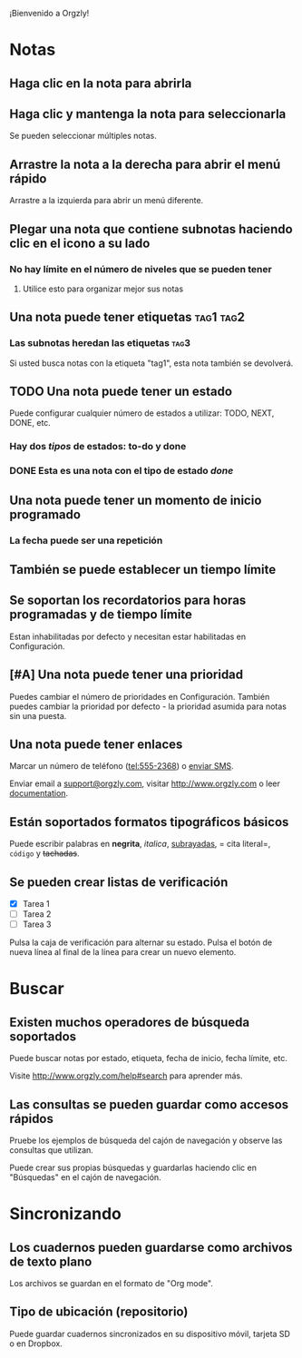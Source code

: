 ¡Bienvenido a Orgzly!

* Notas
** Haga clic en la nota para abrirla
** Haga clic y mantenga la nota para seleccionarla

Se pueden seleccionar múltiples notas.

** Arrastre la nota a la derecha para abrir el menú rápido

Arrastre a la izquierda para abrir un menú diferente.

** Plegar una nota que contiene subnotas haciendo clic en el icono a su lado
*** No hay límite en el número de niveles que se pueden tener
**** Utilice esto para organizar mejor sus notas

** Una nota puede tener etiquetas :tag1:tag2:
*** Las subnotas heredan las etiquetas :tag3:

Si usted busca notas con la etiqueta "tag1", esta nota también se devolverá.

** TODO Una nota puede tener un estado

Puede configurar cualquier número de estados a utilizar: TODO, NEXT, DONE, etc.

*** Hay dos /tipos/ de estados: to-do y done

*** DONE Esta es una nota con el tipo de estado /done/
CLOSED: [2018-01-24 Wed 17:00]

** Una nota puede tener un momento de inicio programado
SCHEDULED: <2015-02-20 Fri 15:15>

*** La fecha puede ser una repetición
SCHEDULED: <2015-02-16 Mon .+2d>

** También se puede establecer un tiempo límite
DEADLINE: <2015-02-20 Fri>

** Se soportan los recordatorios para horas programadas y de tiempo límite

Estan inhabilitadas por defecto y necesitan estar habilitadas en Configuración.

** [#A] Una nota puede tener una prioridad

Puedes cambiar el número de prioridades en Configuración. También puedes cambiar la prioridad por defecto - la prioridad asumida para notas sin una puesta.

** Una nota puede tener enlaces

Marcar un número de teléfono (tel:555-2368) o [[sms:555-2368][enviar SMS]].

Enviar email a [[mailto:support@orgzly.com][support@orgzly.com]], visitar http://www.orgzly.com o leer [[http://www.orgzly.com/help][documentation]].

** Están soportados formatos tipográficos básicos

Puede escribir palabras en *negrita*, /italica/, _subrayadas_, = cita literal=, ~código~ y +tachadas+.

** Se pueden crear listas de verificación

- [X] Tarea 1
- [ ] Tarea 2
- [ ] Tarea 3

Pulsa la caja de verificación para alternar su estado. Pulsa el botón de nueva línea al final de la línea para crear un nuevo elemento.

* Buscar
** Existen muchos operadores de búsqueda soportados

Puede buscar notas por estado, etiqueta, fecha de inicio, fecha límite, etc.

Visite http://www.orgzly.com/help#search para aprender más.

** Las consultas se pueden guardar como accesos rápidos

Pruebe los ejemplos de búsqueda del cajón de navegación y observe las consultas que utilizan.

Puede crear sus propias búsquedas y guardarlas haciendo clic en "Búsquedas" en el cajón de navegación.

* Sincronizando

** Los cuadernos pueden guardarse como archivos de texto plano

Los archivos se guardan en el formato de "Org mode".

** Tipo de ubicación (repositorio)

Puede guardar cuadernos sincronizados en su dispositivo móvil, tarjeta SD o en Dropbox.

